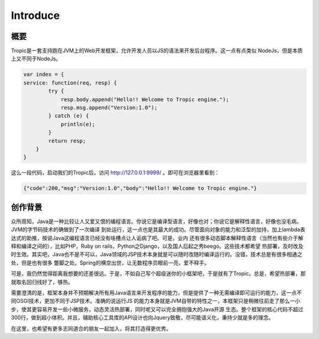 ============
Introduce
============

概要
-----

Tropic是一套支持跑在JVM上的Web开发框架，允许开发人员以JS的语法来开发后台程序。这一点有点类似
NodeJs，但是本质上又不同于NodeJs。

.. code-block:: javascript

    var index = {
    service: function(req, resp) {
            try {
                resp.body.append("Hello!! Welcome to Tropic engine.");
                resp.msg.append("Version:1.0");
            } catch (e) {
                println(e);
            }
            return resp;
        }
    }


这么一段代码，启动我们的Tropic后，访问 http://127.0.0.1:9999/ 。即可在浏览器里看到：

.. code-block:: javascript

    {"code":200,"msg":"Version:1.0","body":"Hello!! Welcome to Tropic engine."}

创作背景
--------

众所周知，Java是一种比较让人又爱又恨的编程语言。你说它是编译型语言，好像也对；你说它是解释性语言，好像也没毛病。JVM的字节码技术的确做到了一次编译
到处运行，这一点也是其最大的成功。尽管面向对象的能力和泛型的加持，加上lambda表达式的助推，按说Java这编程语言已经没有啥槽点让人诟病了吧。可是，业内
还有很多动态脚本解释性语言（当然也有些介于解释和编译之间的），比如PHP，Ruby on rails，Python之Django，以及国人后起之秀beego。这些技术都希望
热部署，及时改及时生效。其实吧，Java也不是不可以，Java领域的JSP技术本身就是可以随时改随时编译运行的。没错，技术总是有很多相通之处，但是也有很多
蹩脚之处。Spring的横空出世，让无数程序员眼前一亮，爱不释手。

可是，我仍然觉得距离我想要的还差很远。于是，不如自己写个超级迷你的小框架吧，于是就有了Tropic。总是，希望热部署，那就取名回归线好了，够热。

需要澄清的是，框架本身并不预期解决所有用Java语言来开发程序的能力，但是提供了一种无需编译即可运行的能力，这一点不同OSGI技术，更加不同于JSP技术。准确的说运行JS
的能力本身就是JVM自带的特性之一，本框架只是稍微往前走了那么一小步，使其更容易开发一些小微服务，动态灵活热部署，同时呢又可以完全拥抱强大的Java开源
生态。整个框架的核心代码不超过300行，做到超小体积。并且，辅助核心工具库的API设计也向Jquery致敬，尽可能语义化，秉持少就是多的理念。

在这里，也希望有更多志同道合的朋友一起加入，将其打造得更优秀。
